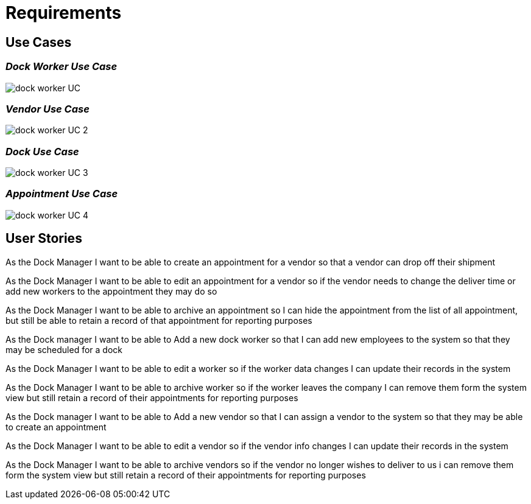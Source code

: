 = *Requirements*



== *Use Cases*



=== _Dock Worker Use Case_
image::/assets/dock_worker_UC.svg[]
=== _Vendor Use Case_
image::/assets/dock_worker_UC_2.svg[]
=== _Dock  Use Case_
image::/assets/dock_worker_UC_3.svg[]
=== _Appointment  Use Case_
image::/assets/dock_worker_UC_4.svg[]


== *User Stories*

As the Dock Manager I want to be able to create an appointment for a vendor so that a vendor can drop off their shipment

As the Dock Manager I want to be able to edit an appointment for a vendor so if the vendor needs to change the deliver time or add new workers to the appointment they may do so

As the Dock Manager I want to be able to archive an appointment  so I can hide the appointment from the list of all appointment, but still be able to retain a record of that appointment for reporting purposes

As the Dock manager I want to be able to Add a new dock worker so that I can add new employees to the system so that they may be scheduled for a dock

As the Dock Manager I want to be able to edit a worker  so if the worker data changes I can update their records in the system

As the Dock Manager I want to be able to archive worker so if the worker leaves the company I can remove them form the system view but still retain a record of their appointments for reporting purposes

As the Dock manager I want to be able to Add a new vendor so that I can assign a vendor to the system so that they may be able to create an appointment

As the Dock Manager I want to be able to edit a vendor so if the vendor info changes I can update their records in the system

As the Dock Manager I want to be able to archive vendors so if the vendor no longer wishes to deliver to us i can remove them form the system view but still retain a record of their appointments for reporting purposes
